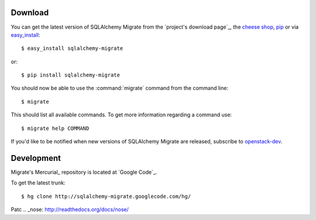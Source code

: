 Download
--------

You can get the latest version of SQLAlchemy Migrate from the
`project's download page`_, the `cheese shop`_, pip_ or via easy_install_::

 $ easy_install sqlalchemy-migrate

or::

 $ pip install sqlalchemy-migrate

You should now be able to use the :command:`migrate` command from the command
line::

 $ migrate

This should list all available commands. To get more information regarding a
command use::

 $ migrate help COMMAND

If you'd like to be notified when new versions of SQLAlchemy Migrate
are released, subscribe to `openstack-dev`_.

.. _pip: http://pip.openplans.org/
.. _easy_install: http://peak.telecommunity.com/DevCenter/EasyInstall#installing-easy-install
.. _sqlalchemy: http://www.sqlalchemy.org/download.html
.. _`cheese shop`: http://pypi.python.org/pypi/sqlalchemy-migrate
.. _`openstack-dev`: http://lists.openstack.org/cgi-bin/mailman/listinfo/openstack-dev

.. _development:

Development
-----------

Migrate's Mercurial_ repository is located at `Google Code`_.

To get the latest trunk::

 $ hg clone http://sqlalchemy-migrate.googlecode.com/hg/

Patc
.. _nose: http://readthedocs.org/docs/nose/
